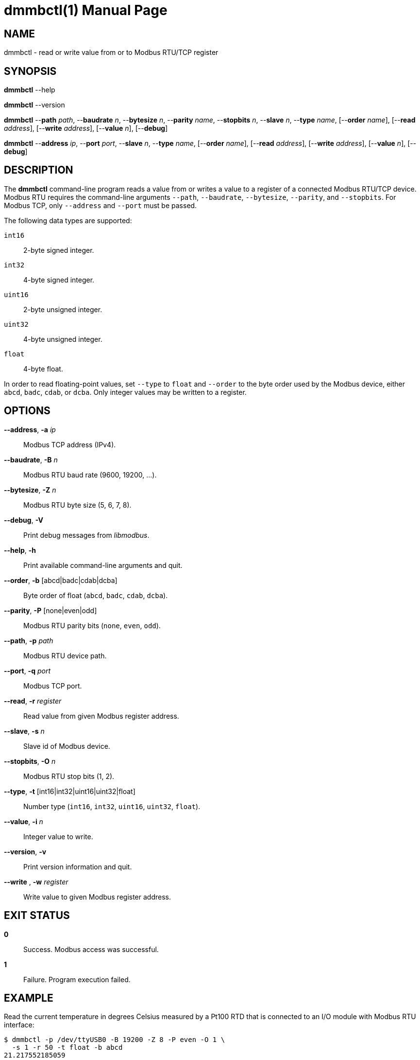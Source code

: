 = dmmbctl(1)
Philipp Engel
v1.0.0
:doctype: manpage
:manmanual: User Commands
:mansource: DMMBCTL

== NAME

dmmbctl - read or write value from or to Modbus RTU/TCP register

== SYNOPSIS

*dmmbctl* --help

*dmmbctl* --version

*dmmbctl* --*path* _path_, --*baudrate* _n_, --*bytesize* _n_,
--*parity* _name_, --*stopbits* _n_, --*slave* _n_, --*type* _name_,
[--*order* _name_], [--*read* _address_], [--*write* _address_],
[--*value* _n_], [--*debug*]

*dmmbctl* --*address* _ip_, --*port* _port_, --*slave* _n_, --*type* _name_,
[--*order* _name_], [--*read* _address_], [--*write* _address_],
[--*value* _n_], [--*debug*]

== DESCRIPTION

The *dmmbctl* command-line program reads a value from or writes a value to a
register of a connected Modbus RTU/TCP device.  Modbus RTU requires the
command-line arguments `--path`, `--baudrate`, `--bytesize`, `--parity`, and
`--stopbits`. For Modbus TCP, only `--address` and `--port` must be passed.

The following data types are supported:

`int16`::
  2-byte signed integer.

`int32`::
  4-byte signed integer.

`uint16`::
  2-byte unsigned integer.

`uint32`::
  4-byte unsigned integer.

`float`::
  4-byte float.

In order to read floating-point values, set `--type` to `float` and `--order`
to the byte order used by the Modbus device, either `abcd`, `badc`, `cdab`, or
`dcba`.  Only integer values may be written to a register.

== OPTIONS

*--address*, *-a* _ip_::
  Modbus TCP address (IPv4).

*--baudrate*, *-B* _n_::
  Modbus RTU baud rate (9600, 19200, …).

*--bytesize*, *-Z* _n_::
  Modbus RTU byte size (5, 6, 7, 8).

*--debug*, *-V*::
  Print debug messages from _libmodbus_.

*--help*, *-h*::
  Print available command-line arguments and quit.

*--order*, *-b* [abcd|badc|cdab|dcba]::
  Byte order of float (`abcd`, `badc`, `cdab`, `dcba`).

*--parity*, *-P* [none|even|odd]::
  Modbus RTU parity bits (`none`, `even`, `odd`).

*--path*, *-p* _path_::
  Modbus RTU device path.

*--port*, *-q* _port_::
  Modbus TCP port.

*--read*, *-r* _register_::
  Read value from given Modbus register address.

*--slave*, *-s* _n_::
  Slave id of Modbus device.

*--stopbits*, *-O* _n_::
  Modbus RTU stop bits (1, 2).

*--type*, *-t* [int16|int32|uint16|uint32|float]::
  Number type (`int16`, `int32`, `uint16`, `uint32`, `float`).

*--value*, *-i* _n_::
  Integer value to write.

*--version*, *-v*::
  Print version information and quit.

*--write* , *-w* _register_::
  Write value to given Modbus register address.

== EXIT STATUS

*0*::
  Success.
  Modbus access was successful.

*1*::
  Failure.
  Program execution failed.

== EXAMPLE

Read the current temperature in degrees Celsius measured by a Pt100 RTD that is
connected to an I/O module with Modbus RTU interface:

....
$ dmmbctl -p /dev/ttyUSB0 -B 19200 -Z 8 -P even -O 1 \
  -s 1 -r 50 -t float -b abcd
21.217552185059
....

The I/O module is attached through an RS-485 adapter on `/dev/ttyUSB` (19200
baud, 8E1) and configured to use slave id 1. The value is read from register 50
and converted to float in `abcd` byte order.

== RESOURCES

*Project web site:* https://www.dabamos.de/

== COPYING

Copyright (C) 2025 {author}. +
Free use of this software is granted under the terms of the ISC Licence.
